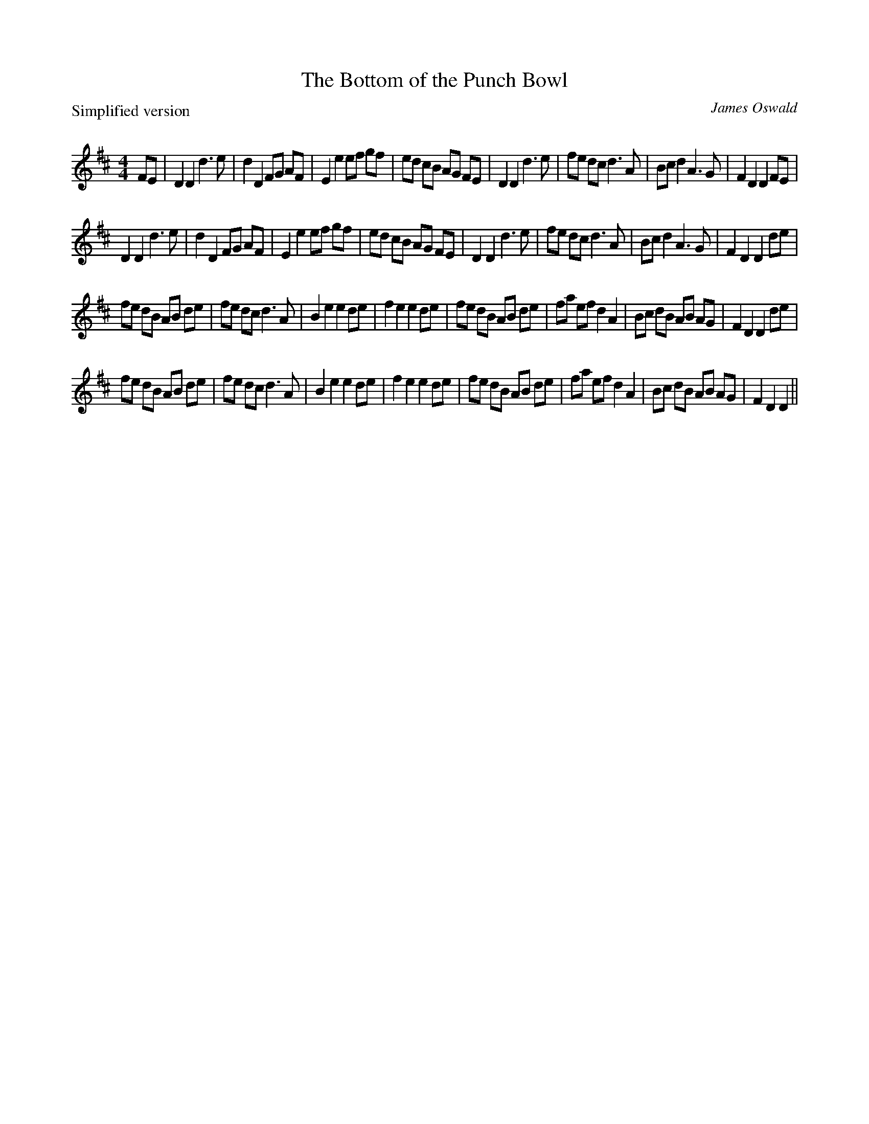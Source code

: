 X:1
T: The Bottom of the Punch Bowl
P: Simplified version
C:James Oswald
R:Reel
Q: 232
K:D
M:4/4
L:1/8
FE|D2D2 d3e|d2D2 FG AF|E2e2 ef gf|ed cB AG FE|D2D2 d3e|fe dc d3A|Bcd2 A3G|F2D2 D2FE|
D2D2 d3e|d2D2 FG AF|E2e2 ef gf|ed cB AG FE|D2D2 d3e|fe dc d3A|Bcd2 A3G|F2D2 D2de|
fe dB AB de|fe dc d3A|B2e2 e2de|f2e2 e2de|fe dB AB de|fa ef d2A2|Bc dB AB AG|F2D2 D2de|
fe dB AB de|fe dc d3A|B2e2 e2de|f2e2 e2de|fe dB AB de|fa ef d2A2|Bc dB AB AG|F2D2 D2||
